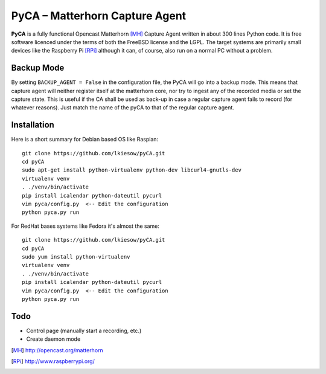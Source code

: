 PyCA – Matterhorn Capture Agent
===============================

**PyCA** is a fully functional Opencast Matterhorn [MH]_ Capture Agent written
in about 300 lines Python code. It is free software licenced under the terms of
both the FreeBSD license and the LGPL. The target systems are primarily small
devices like the Raspberry Pi [RPi]_ although it can, of course, also run on a
normal PC without a problem.

Backup Mode
***********

By setting ``BACKUP_AGENT = False`` in the configuration file, the PyCA will go
into a backup mode. This means that capture agent will neither register itself
at the matterhorn core, nor try to ingest any of the recorded media or set the
capture state. This is useful if the CA shall be used as back-up in case a
regular capture agent fails to record (for whatever reasons). Just match the
name of the pyCA to that of the regular capture agent.

Installation
************

Here is a short summary for Debian based OS like Raspian::

  git clone https://github.com/lkiesow/pyCA.git
  cd pyCA
  sudo apt-get install python-virtualenv python-dev libcurl4-gnutls-dev
  virtualenv venv
  . ./venv/bin/activate
  pip install icalendar python-dateutil pycurl
  vim pyca/config.py  <-- Edit the configuration
  python pyca.py run

For RedHat bases systems like Fedora it's almost the same::

  git clone https://github.com/lkiesow/pyCA.git
  cd pyCA
  sudo yum install python-virtualenv
  virtualenv venv
  . ./venv/bin/activate
  pip install icalendar python-dateutil pycurl
  vim pyca/config.py  <-- Edit the configuration
  python pyca.py run

Todo
****
* Control page (manually start a recording, etc.)
* Create daemon mode


.. [MH] http://opencast.org/matterhorn
.. [RPi] http://www.raspberrypi.org/
